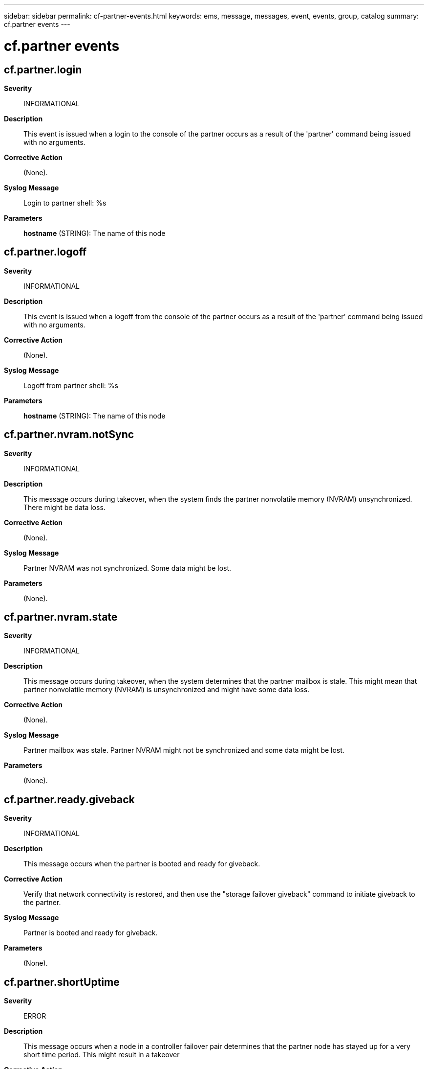 ---
sidebar: sidebar
permalink: cf-partner-events.html
keywords: ems, message, messages, event, events, group, catalog
summary: cf.partner events
---

= cf.partner events
:toclevels: 1
:hardbreaks:
:nofooter:
:icons: font
:linkattrs:
:imagesdir: ./media/

== cf.partner.login
*Severity*::
INFORMATIONAL
*Description*::
This event is issued when a login to the console of the partner occurs as a result of the 'partner' command being issued with no arguments.
*Corrective Action*::
(None).
*Syslog Message*::
Login to partner shell: %s
*Parameters*::
*hostname* (STRING): The name of this node

== cf.partner.logoff
*Severity*::
INFORMATIONAL
*Description*::
This event is issued when a logoff from the console of the partner occurs as a result of the 'partner' command being issued with no arguments.
*Corrective Action*::
(None).
*Syslog Message*::
Logoff from partner shell: %s
*Parameters*::
*hostname* (STRING): The name of this node

== cf.partner.nvram.notSync
*Severity*::
INFORMATIONAL
*Description*::
This message occurs during takeover, when the system finds the partner nonvolatile memory (NVRAM) unsynchronized. There might be data loss.
*Corrective Action*::
(None).
*Syslog Message*::
Partner NVRAM was not synchronized. Some data might be lost.
*Parameters*::
(None).

== cf.partner.nvram.state
*Severity*::
INFORMATIONAL
*Description*::
This message occurs during takeover, when the system determines that the partner mailbox is stale. This might mean that partner nonvolatile memory (NVRAM) is unsynchronized and might have some data loss.
*Corrective Action*::
(None).
*Syslog Message*::
Partner mailbox was stale. Partner NVRAM might not be synchronized and some data might be lost.
*Parameters*::
(None).

== cf.partner.ready.giveback
*Severity*::
INFORMATIONAL
*Description*::
This message occurs when the partner is booted and ready for giveback.
*Corrective Action*::
Verify that network connectivity is restored, and then use the "storage failover giveback" command to initiate giveback to the partner.
*Syslog Message*::
Partner is booted and ready for giveback.
*Parameters*::
(None).

== cf.partner.shortUptime
*Severity*::
ERROR
*Description*::
This message occurs when a node in a controller failover pair determines that the partner node has stayed up for a very short time period. This might result in a takeover
*Corrective Action*::
Check the disk connectivity to the partner node. If the problem persists and the partner node restarts multiple times, perform hardware diagnostics in maintenance mode, and then consult the EMS logs to determine why this is happening.
*Syslog Message*::
Partner up for %llu seconds only.
*Parameters*::
*seconds* (LONGINT): Time duration for which the partner was up.
